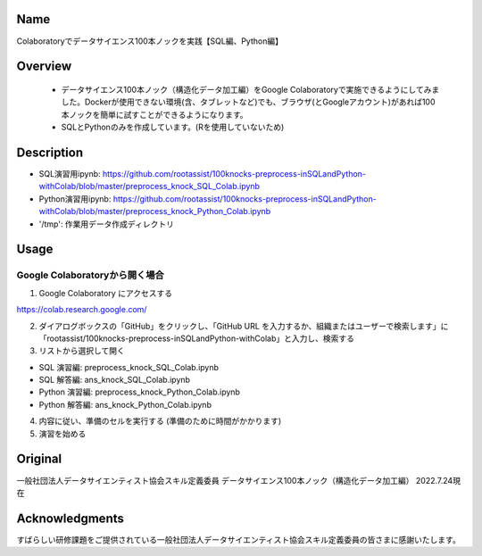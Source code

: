 =====================
Name
=====================
Colaboratoryでデータサイエンス100本ノックを実践【SQL編、Python編】

=====================
Overview
=====================
 - データサイエンス100本ノック（構造化データ加工編）をGoogle Colaboratoryで実施できるようにしてみました。Dockerが使用できない環境(含、タブレットなど)でも、ブラウザ(とGoogleアカウント)があれば100本ノックを簡単に試すことができるようになります。
 - SQLとPythonのみを作成しています。(Rを使用していないため)

=====================
Description
=====================
- SQL演習用ipynb: https://github.com/rootassist/100knocks-preprocess-inSQLandPython-withColab/blob/master/preprocess_knock_SQL_Colab.ipynb
- Python演習用ipynb: https://github.com/rootassist/100knocks-preprocess-inSQLandPython-withColab/blob/master/preprocess_knock_Python_Colab.ipynb

- '/tmp': 作業用データ作成ディレクトリ

=====================
Usage
=====================

Google Colaboratoryから開く場合
========

1. Google Colaboratory にアクセスする

https://colab.research.google.com/

2. ダイアログボックスの「GitHub」をクリックし、「GitHub URL を入力するか、組織またはユーザーで検索します」に「rootassist/100knocks-preprocess-inSQLandPython-withColab」と入力し、検索する

3. リストから選択して開く

- SQL 演習編: preprocess_knock_SQL_Colab.ipynb
- SQL 解答編: ans_knock_SQL_Colab.ipynb

- Python 演習編: preprocess_knock_Python_Colab.ipynb
- Python 解答編: ans_knock_Python_Colab.ipynb

4. 内容に従い、準備のセルを実行する (準備のために時間がかかります)

5. 演習を始める

=====================
Original
=====================
一般社団法人データサイエンティスト協会スキル定義委員
データサイエンス100本ノック（構造化データ加工編）
2022.7.24現在

=====================
Acknowledgments
=====================
すばらしい研修課題をご提供されている一般社団法人データサイエンティスト協会スキル定義委員の皆さまに感謝いたします。
